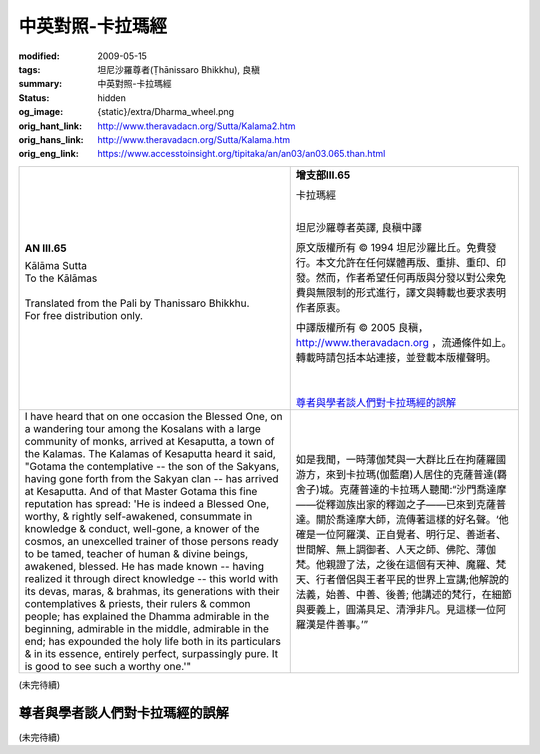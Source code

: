 中英對照-卡拉瑪經
=================

:modified: 2009-05-15
:tags: 坦尼沙羅尊者(Ṭhānissaro Bhikkhu), 良稹
:summary: 中英對照-卡拉瑪經
:status: hidden
:og_image: {static}/extra/Dharma_wheel.png
:orig_hant_link: http://www.theravadacn.org/Sutta/Kalama2.htm
:orig_hans_link: http://www.theravadacn.org/Sutta/Kalama.htm
:orig_eng_link: https://www.accesstoinsight.org/tipitaka/an/an03/an03.065.than.html


.. role:: small
   :class: is-size-7

.. role:: fake-title
   :class: is-size-2 has-text-weight-bold

.. role:: fake-title-2
   :class: is-size-3


.. list-table::
   :class: table is-bordered is-striped is-narrow stack-th-td-on-mobile
   :widths: auto

   * - .. container:: has-text-centered

          **AN III.65**

          | :fake-title:`Kālāma Sutta`
          | :fake-title-2:`To the Kālāmas`
          |

          | Translated from the Pali by Thanissaro Bhikkhu.
          | For free distribution only.
          |

     - .. container:: has-text-centered

          **增支部III.65**

          | :fake-title:`卡拉瑪經`
          |

          坦尼沙羅尊者英譯, 良稹中譯

          原文版權所有 © 1994 坦尼沙羅比丘。免費發行。本文允許在任何媒體再版、重排、重印、印發。然而，作者希望任何再版與分發以對公衆免費與無限制的形式進行，譯文與轉載也要求表明作者原衷。

          中譯版權所有 © 2005 良稹，http://www.theravadacn.org ，流通條件如上。轉載時請包括本站連接，並登載本版權聲明。

          |
          |
          | `尊者與學者談人們對卡拉瑪經的誤解`_

   * - I have heard that on one occasion the Blessed One, on a wandering tour among the Kosalans with a large community of monks, arrived at Kesaputta, a town of the Kalamas. The Kalamas of Kesaputta heard it said, "Gotama the contemplative -- the son of the Sakyans, having gone forth from the Sakyan clan -- has arrived at Kesaputta. And of that Master Gotama this fine reputation has spread: 'He is indeed a Blessed One, worthy, & rightly self-awakened, consummate in knowledge & conduct, well-gone, a knower of the cosmos, an unexcelled trainer of those persons ready to be tamed, teacher of human & divine beings, awakened, blessed. He has made known -- having realized it through direct knowledge -- this world with its devas, maras, & brahmas, its generations with their contemplatives & priests, their rulers & common people; has explained the Dhamma admirable in the beginning, admirable in the middle, admirable in the end; has expounded the holy life both in its particulars & in its essence, entirely perfect, surpassingly pure. It is good to see such a worthy one.'"

     - 如是我聞，一時薄伽梵與一大群比丘在拘薩羅國游方，來到卡拉瑪(伽藍磨)人居住的克薩普達(羇舍子)城。克薩普達的卡拉瑪人聽聞:“沙門喬達摩——從釋迦族出家的釋迦之子——已來到克薩普達。關於喬達摩大師，流傳著這樣的好名聲。‘他確是一位阿羅漢、正自覺者、明行足、善逝者、世間解、無上調御者、人天之師、佛陀、薄伽梵。他親證了法，之後在這個有天神、魔羅、梵天、行者僧侶與王者平民的世界上宣講;他解說的法義，始善、中善、後善; 他講述的梵行，在細節與要義上，圓滿具足、清淨非凡。見這樣一位阿羅漢是件善事。’”

(未完待續)

尊者與學者談人們對卡拉瑪經的誤解
++++++++++++++++++++++++++++++++

(未完待續)
